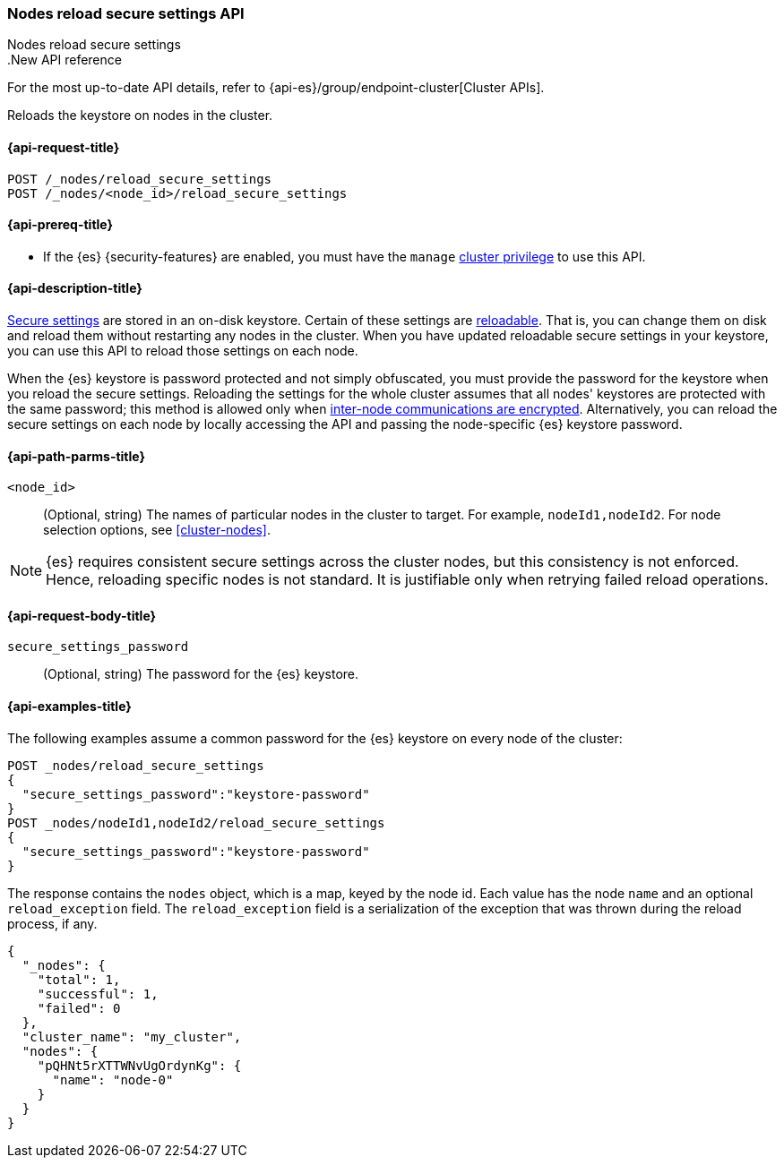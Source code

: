 [[cluster-nodes-reload-secure-settings]]
=== Nodes reload secure settings API
++++
<titleabbrev>Nodes reload secure settings</titleabbrev>
++++

..New API reference
[sidebar]
--
For the most up-to-date API details, refer to {api-es}/group/endpoint-cluster[Cluster APIs].
--

Reloads the keystore on nodes in the cluster.

[[cluster-nodes-reload-secure-settings-api-request]]
==== {api-request-title}

`POST /_nodes/reload_secure_settings` +
`POST /_nodes/<node_id>/reload_secure_settings`

[[cluster-nodes-reload-secure-settings-api-prereqs]]
==== {api-prereq-title}

* If the {es} {security-features} are enabled, you must have the `manage`
<<privileges-list-cluster,cluster privilege>> to use this API.

[[cluster-nodes-reload-secure-settings-api-desc]]
==== {api-description-title}

<<secure-settings,Secure settings>> are stored in an on-disk keystore. Certain
of these settings are <<reloadable-secure-settings,reloadable>>. That is, you
can change them on disk and reload them without restarting any nodes in the
cluster. When you have updated reloadable secure settings in your keystore, you
can use this API to reload those settings on each node.

When the {es} keystore is password protected and not simply obfuscated, you must
provide the password for the keystore when you reload the secure settings.
Reloading the settings for the whole cluster assumes that all nodes' keystores
are protected with the same password; this method is allowed only when
<<encrypt-internode-communication,inter-node communications are encrypted>>. Alternatively, you can
reload the secure settings on each node by locally accessing the API and passing
the node-specific {es} keystore password.

[[cluster-nodes-reload-secure-settings-path-params]]
==== {api-path-parms-title}

`<node_id>`::
    (Optional, string) The names of particular nodes in the cluster to target.
    For example, `nodeId1,nodeId2`. For node selection options, see
    <<cluster-nodes>>.

NOTE: {es} requires consistent secure settings across the cluster nodes, but
this consistency is not enforced. Hence, reloading specific nodes is not
standard. It is justifiable only when retrying failed reload operations.

[[cluster-nodes-reload-secure-settings-api-request-body]]
==== {api-request-body-title}

`secure_settings_password`::
  (Optional, string) The password for the {es} keystore.

[[cluster-nodes-reload-secure-settings-api-example]]
==== {api-examples-title}

The following examples assume a common password for the {es} keystore on every
node of the cluster:

[source,console]
--------------------------------------------------
POST _nodes/reload_secure_settings
{
  "secure_settings_password":"keystore-password"
}
POST _nodes/nodeId1,nodeId2/reload_secure_settings
{
  "secure_settings_password":"keystore-password"
}
--------------------------------------------------
// TEST[setup:node]
// TEST[s/nodeId1,nodeId2/*/]

The response contains the `nodes` object, which is a map, keyed by the
node id. Each value has the node `name` and an optional `reload_exception`
field. The `reload_exception` field is a serialization of the exception
that was thrown during the reload process, if any.

[source,console-result]
--------------------------------------------------
{
  "_nodes": {
    "total": 1,
    "successful": 1,
    "failed": 0
  },
  "cluster_name": "my_cluster",
  "nodes": {
    "pQHNt5rXTTWNvUgOrdynKg": {
      "name": "node-0"
    }
  }
}
--------------------------------------------------
// TESTRESPONSE[s/"my_cluster"/$body.cluster_name/]
// TESTRESPONSE[s/"pQHNt5rXTTWNvUgOrdynKg"/\$node_name/]
